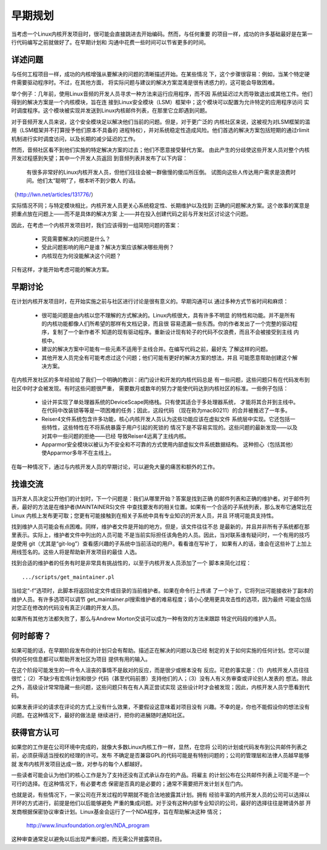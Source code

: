 .. _cn_development_early_stage:

早期规划
========

当考虑一个Linux内核开发项目时，很可能会直接跳进去开始编码。然而，与任何重要
的项目一样，成功的许多基础最好是在第一行代码编写之前就做好了。在早期计划和
沟通中花费一些时间可以节省更多的时间。

详述问题
--------

与任何工程项目一样，成功的内核增强从要解决的问题的清晰描述开始。在某些情况
下，这个步骤很容易：例如，当某个特定硬件需要驱动程序时。不过，在其他方面，
将实际问题与建议的解决方案混淆是很有诱惑力的，这可能会导致困难。

举个例子：几年前，使用Linux音频的开发人员寻求一种方法来运行应用程序，而不因
系统延迟过大而导致退出或其他工件。他们得到的解决方案是一个内核模块，旨在连
接到Linux安全模块（LSM）框架中；这个模块可以配置为允许特定的应用程序访问
实时调度程序。这个模块被实现并发送到Linux内核邮件列表，在那里它立即遇到问题。

对于音频开发人员来说，这个安全模块足以解决他们当前的问题。但是，对于更广泛的
内核社区来说，这被视为对LSM框架的滥用（LSM框架并不打算授予他们原本不具备的
进程特权），并对系统稳定性造成风险。他们首选的解决方案包括短期的通过rlimit
机制进行实时调度访问，以及长期的减少延迟的工作。

然而，音频社区看不到他们实施的特定解决方案的过去；他们不愿意接受替代方案。
由此产生的分歧使这些开发人员对整个内核开发过程感到失望；其中一个开发人员返回
到音频列表并发布了以下内容：

        有很多非常好的Linux内核开发人员，但他们往往会被一群傲慢的傻瓜所压倒。
        试图向这些人传达用户需求是浪费时间。他们太“聪明”了，根本听不到少数人
        的话。

（http://lwn.net/articles/131776/）

实际情况不同；与特定模块相比，内核开发人员更关心系统稳定性、长期维护以及找到
正确的问题解决方案。这个故事的寓意是把重点放在问题上——而不是具体的解决方案
上——并在投入创建代码之前与开发社区讨论这个问题。

因此，在考虑一个内核开发项目时，我们应该得到一组简短问题的答案：

 - 究竟需要解决的问题是什么？

 - 受此问题影响的用户是谁？解决方案应该解决哪些用例？

 - 内核现在为何没能解决这个问题？

只有这样，才能开始考虑可能的解决方案。


早期讨论
--------

在计划内核开发项目时，在开始实施之前与社区进行讨论是很有意义的。早期沟通可以
通过多种方式节省时间和麻烦：

 - 很可能问题是由内核以您不理解的方式解决的。Linux内核很大，具有许多不明显
   的特性和功能。并不是所有的内核功能都像人们所希望的那样有文档记录，而且很
   容易遗漏一些东西。你的作者发出了一个完整的驱动程序，复制了一个新作者不
   知道的现有驱动程序。重新设计现有轮子的代码不仅浪费，而且不会被接受到主线
   内核中。

 - 建议的解决方案中可能有一些元素不适用于主线合并。在编写代码之前，最好先
   了解这样的问题。

 - 其他开发人员完全有可能考虑过这个问题；他们可能有更好的解决方案的想法，并且
   可能愿意帮助创建这个解决方案。

在内核开发社区的多年经验给了我们一个明确的教训：闭门设计和开发的内核代码总是
有一些问题，这些问题只有在代码发布到社区中时才会被发现。有时这些问题很严重，
需要数月或数年的努力才能使代码达到内核社区的标准。一些例子包括：

 - 设计并实现了单处理器系统的DeviceScape网络栈。只有使其适合于多处理器系统，
   才能将其合并到主线中。在代码中改装锁等等是一项困难的任务；因此，这段代码
   （现在称为mac80211）的合并被推迟了一年多。

 - Reiser4文件系统包含许多功能，核心内核开发人员认为这些功能应该在虚拟文件
   系统层中实现。它还包括一些特性，这些特性在不将系统暴露于用户引起的死锁的
   情况下是不容易实现的。这些问题的最新发现——以及对其中一些问题的拒绝——已经
   导致Reiser4远离了主线内核。

 - Apparmor安全模块以被认为不安全和不可靠的方式使用内部虚拟文件系统数据结构。
   这种担心（包括其他）使Apparmor多年不在主线上。

在每一种情况下，通过与内核开发人员的早期讨论，可以避免大量的痛苦和额外的工作。

找谁交流
--------

当开发人员决定公开他们的计划时，下一个问题是：我们从哪里开始？答案是找到正确
的邮件列表和正确的维护者。对于邮件列表，最好的方法是在维护者(MAINTAINERS)文件
中查找要发布的相关位置。如果有一个合适的子系统列表，那么发布它通常比在Linux
内核上发布更可取；您更有可能接触到在相关子系统中具有专业知识的开发人员，并且
环境可能具支持性。

找到维护人员可能会有点困难。同样，维护者文件是开始的地方。但是，该文件往往不总
是最新的，并且并非所有子系统都在那里表示。实际上，维护者文件中列出的人员可能
不是当前实际担任该角色的人员。因此，当对联系谁有疑问时，一个有用的技巧是使用
git（尤其是“git-log”）查看感兴趣的子系统中当前活动的用户。看看谁在写补丁，
如果有人的话，谁会在这些补丁上加上用线签名的。这些人将是帮助新开发项目的最佳
人选。

找到合适的维护者的任务有时是非常具有挑战性的，以至于内核开发人员添加了一个
脚本来简化过程：

::

	.../scripts/get_maintainer.pl

当给定“-f”选项时，此脚本将返回给定文件或目录的当前维护者。如果在命令行上传递
了一个补丁，它将列出可能接收补丁副本的维护人员。有许多选项可以调节
get_maintainer.pl搜索维护者的难易程度；请小心使用更具攻击性的选项，因为最终
可能会包括对您正在修改的代码没有真正兴趣的开发人员。

如果所有其他方法都失败了，那么与Andrew Morton交谈可以成为一种有效的方法来跟踪
特定代码段的维护人员。

何时邮寄？
----------

如果可能的话，在早期阶段发布你的计划只会有帮助。描述正在解决的问题以及已经
制定的关于如何实施的任何计划。您可以提供的任何信息都可以帮助开发社区为项目
提供有用的输入。

在这个阶段可能发生的一件令人沮丧的事情不是敌对的反应，而是很少或根本没有
反应。可悲的事实是：（1）内核开发人员往往很忙；（2）不缺少有宏伟计划和很少
代码（甚至代码前景）支持他们的人；（3）没有人有义务审查或评论别人发表的
想法。除此之外，高级设计常常隐藏一些问题，这些问题只有在有人真正尝试实现
这些设计时才会被发现；因此，内核开发人员宁愿看到代码。

如果发表评论的请求在评论的方式上没有什么效果，不要假设这意味着对项目没有
兴趣。不幸的是，你也不能假设你的想法没有问题。在这种情况下，最好的做法是
继续进行，把你的进展随时通知社区。

获得官方认可
-----------------------

如果您的工作是在公司环境中完成的，就像大多数Linux内核工作一样，显然，在您将
公司的计划或代码发布到公共邮件列表之前，必须获得适当授权的经理的许可。发布
不确定是否兼容GPL的代码可能是有特别问题的；公司的管理层和法律人员越早能够就
发布内核开发项目达成一致，对参与的每个人都越好。

一些读者可能会认为他们的核心工作是为了支持还没有正式承认存在的产品。将雇主
的计划公布在公共邮件列表上可能不是一个可行的选择。在这种情况下，有必要考虑
保密是否真的是必要的；通常不需要把开发计划关在门内。

也就是说，有些情况下，一家公司在开发过程的早期就不能合法地披露其计划。拥有
经验丰富的内核开发人员的公司可以选择以开环的方式进行，前提是他们以后能够避免
严重的集成问题。对于没有这种内部专业知识的公司，最好的选择往往是聘请外部
开发商根据保密协议审查计划。Linux基金会运行了一个NDA程序，旨在帮助解决这种
情况；

    http://www.linuxfoundation.org/en/NDA_program

这种审查通常足以避免以后出现严重问题，而无需公开披露项目。
